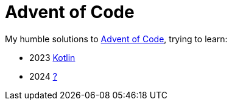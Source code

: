 = Advent of Code

My humble solutions to https://adventofcode.com/events[Advent of Code], trying to learn:

- 2023 link:2023[Kotlin]
- 2024 link:2024[?]
